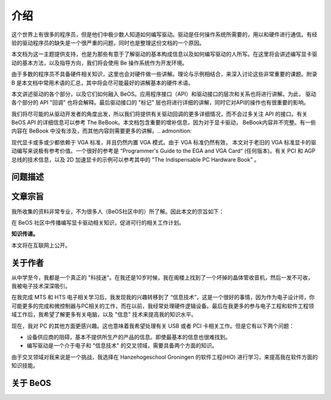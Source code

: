 介绍
=======================

这个世界上有很多的程序员，但是他们中极少数人知道如何编写驱动。驱动是任何操作系统所需要的，用以和硬件进行通信。有经验的驱动程序员的缺失是一个很严重的问题，同时也是整理这份文档的一个原因。

本文档为这一主题提供支持，也是为那些有意于了解驱动的基本构成信息以及如何编写驱动的人所写。在这里将会讲述编写显卡驱动的基本方法，以及指导方向，我们将会使用 Be 操作系统作为开发环境。

由于多数的程序员不具备硬件相关知识，这里也会对硬件做一些讲解。理论与示例相结合，来深入讨论这些非常重要的课题。附录B 是本文档中常用术语的汇总，其中将会尽可能最好的讲解基本的硬件术语。

本文讲述驱动的各个部分，以及它们如何融入 BeOS。应用程序接口（API）和驱动接口的层次和关系也将进行讲解。为此， 驱动各个部分的 API "回调" 也将会解释。最后驱动接口的 "标记" 层也将进行详细的讲解，同时它对API的操作也有很重要的影响。

我们将尽可能的从驱动开发者的角度出发，所以我们将提供有关驱动回调的更多详细情况，而不会过多关注 API 的接口。有关 BeOS API 的详细信息可以参考 The BeBook。本文档包含重要的增补信息，因为对于显卡驱动， BeBook内容并不完整。有一些内容在 BeBook 中没有涉及，而其他内容则需要更多的讲解。.. admonition:: 

现代显卡或多或少都依赖于 VGA 标准，并且仍然内置 VGA 模式。由于 VGA 标准仍然有效， 本文对于老旧的 VGA 标准显卡的驱动编写来说极有参考价值。一个很好的参考是 ”Programmer's Guide to the EGA and VGA Card“ (任何版本)。有关 PCI 和 AGP 总线的技术信息，以及 2D 加速显卡的示例可以参考其中的 "The Indispensable PC Hardware Book" 。

问题描述
----------------------------------------

文章宗旨
----------------------------------------

我所收集的资料非常专业，不为很多人（BeOS社区中的）所了解。因此本文的宗旨如下：

在 BeOS 社区中传播编写显卡驱动相关知识，促进可行的相关工作计划。

**知识传递。**

本文将在互联网上公开。

关于作者
----------------------------------------

从中学至今，我都是一个真正的 "科技迷"。在我还是10岁时候，我在阁楼上找到了一个坏掉的晶体管收音机，然后一发不可收，我被电子技术深深吸引。

在我完成 MTS 和 HTS 电子相关学习后，我发现我的兴趣转移到了 “信息技术”，这是一个很好的事情，因为作为电子设计师，你可能更多的完成和微控制器与PC相关的工作，而在以前，我经常处理硬件逻辑设备。最后在我更多的参与电子工程和软件工程领域工作后，我希望了解更多有关电脑，以及 "信息" 技术来提高我的知识水平。

现在，我对 PC 的其他方面更感兴趣。这也意味着我希望处理有关 USB 或者 PCI 卡相关工作。但是它有以下两个问题：

* 设备供应商的阻碍，基本不提供所生产的产品的信息。即使最基本的信息也很难找到。
* 编写驱动是一个介于电子和 "信息技术" 的交叉领域，需要具备两个方面的知识。

由于交叉领域对我来说是一个挑战，我选择在 Hanzehogeschool Groningen 的软件工程(HIO) 进行学习，来提高我在软件方面的知识技能。



关于 BeOS 
----------------------------------------